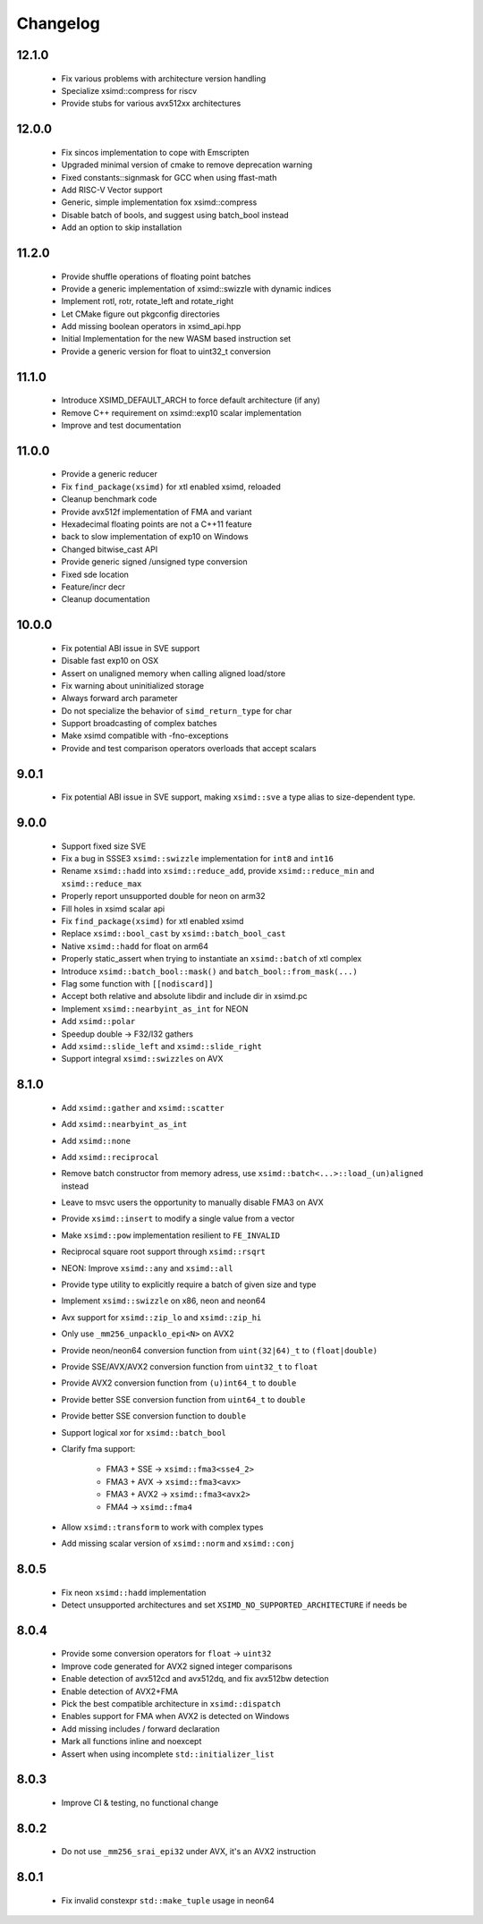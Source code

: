 .. Copyright (c) Serge Guelton and Johan Mabille
   Copyright (c) QuantStack

   Distributed under the terms of the BSD 3-Clause License.

   The full license is in the file LICENSE, distributed with this software.


Changelog
=========

12.1.0
------

    * Fix various problems with architecture version handling

    * Specialize xsimd::compress for riscv

    * Provide stubs for various avx512xx architectures

12.0.0
------

    * Fix sincos implementation to cope with Emscripten
    
    * Upgraded minimal version of cmake to remove deprecation warning

    * Fixed constants::signmask for GCC when using ffast-math

    * Add RISC-V Vector support

    * Generic, simple implementation fox xsimd::compress

    * Disable batch of bools, and suggest using batch_bool instead

    * Add an option to skip installation

11.2.0
------

    * Provide shuffle operations of floating point batches

    * Provide a generic implementation of xsimd::swizzle with dynamic indices

    * Implement rotl, rotr, rotate_left and rotate_right

    * Let CMake figure out pkgconfig directories 

    * Add missing boolean operators in xsimd_api.hpp

    * Initial Implementation for the new WASM based instruction set

    * Provide a generic version for float to uint32_t conversion 

11.1.0
------

    * Introduce XSIMD_DEFAULT_ARCH to force default architecture (if any)

    * Remove C++ requirement on xsimd::exp10 scalar implementation

    * Improve and test documentation

11.0.0
------

    * Provide a generic reducer

    * Fix ``find_package(xsimd)`` for xtl enabled xsimd, reloaded

    * Cleanup benchmark code

    * Provide avx512f implementation of FMA and variant

    * Hexadecimal floating points are not a C++11 feature

    * back to slow implementation of exp10 on Windows

    * Changed bitwise_cast API

    * Provide generic signed /unsigned type conversion

    * Fixed sde location

    * Feature/incr decr

    * Cleanup documentation

10.0.0
------

    * Fix potential ABI issue in SVE support

    * Disable fast exp10 on OSX

    * Assert on unaligned memory when calling aligned load/store

    * Fix warning about uninitialized storage

    * Always forward arch parameter

    * Do not specialize the behavior of ``simd_return_type`` for char

    * Support broadcasting of complex batches

    * Make xsimd compatible with -fno-exceptions

    * Provide and test comparison operators overloads that accept scalars

9.0.1
-----

    * Fix potential ABI issue in SVE support, making ``xsimd::sve`` a type alias to
      size-dependent type.

9.0.0
-----

    * Support fixed size SVE

    * Fix a bug in SSSE3 ``xsimd::swizzle`` implementation for ``int8`` and ``int16``

    * Rename ``xsimd::hadd`` into ``xsimd::reduce_add``, provide ``xsimd::reduce_min`` and ``xsimd::reduce_max``

    * Properly report unsupported double for neon on arm32

    * Fill holes in xsimd scalar api

    * Fix ``find_package(xsimd)`` for xtl enabled xsimd

    * Replace ``xsimd::bool_cast`` by ``xsimd::batch_bool_cast``

    * Native ``xsimd::hadd`` for float on arm64

    * Properly static_assert when trying to instantiate an ``xsimd::batch`` of xtl complex

    * Introduce ``xsimd::batch_bool::mask()`` and ``batch_bool::from_mask(...)``

    * Flag some function with ``[[nodiscard]]``

    * Accept both relative and absolute libdir and include dir in xsimd.pc

    * Implement ``xsimd::nearbyint_as_int`` for NEON

    * Add ``xsimd::polar``

    * Speedup double -> F32/I32 gathers

    * Add ``xsimd::slide_left`` and ``xsimd::slide_right``

    * Support integral ``xsimd::swizzles`` on AVX

8.1.0
-----

    * Add ``xsimd::gather`` and ``xsimd::scatter``

    * Add ``xsimd::nearbyint_as_int``

    * Add ``xsimd::none``

    * Add ``xsimd::reciprocal``

    * Remove batch constructor from memory adress, use ``xsimd::batch<...>::load_(un)aligned`` instead

    * Leave to msvc users the opportunity to manually disable FMA3 on AVX

    * Provide ``xsimd::insert`` to modify a single value from a vector

    * Make ``xsimd::pow`` implementation resilient to ``FE_INVALID``

    * Reciprocal square root support through ``xsimd::rsqrt``

    * NEON: Improve ``xsimd::any`` and ``xsimd::all``

    * Provide type utility to explicitly require a batch of given size and type

    * Implement ``xsimd::swizzle`` on x86, neon and neon64

    * Avx support for ``xsimd::zip_lo`` and ``xsimd::zip_hi``

    * Only use ``_mm256_unpacklo_epi<N>`` on AVX2

    * Provide neon/neon64 conversion function from ``uint(32|64)_t`` to ``(float|double)``

    * Provide SSE/AVX/AVX2 conversion function from ``uint32_t`` to ``float``

    * Provide AVX2 conversion function from ``(u)int64_t`` to ``double``

    * Provide better SSE conversion function from ``uint64_t`` to ``double``

    * Provide better SSE conversion function to ``double``

    * Support logical xor for ``xsimd::batch_bool``

    * Clarify fma support:

        - FMA3 + SSE -> ``xsimd::fma3<sse4_2>``
        - FMA3 + AVX -> ``xsimd::fma3<avx>``
        - FMA3 + AVX2 -> ``xsimd::fma3<avx2>``
        - FMA4 -> ``xsimd::fma4``

    * Allow ``xsimd::transform`` to work with complex types

    * Add missing scalar version of ``xsimd::norm`` and ``xsimd::conj``

8.0.5
-----

    * Fix neon ``xsimd::hadd`` implementation

    * Detect unsupported architectures and set ``XSIMD_NO_SUPPORTED_ARCHITECTURE``
      if needs be

8.0.4
-----

    * Provide some conversion operators for ``float`` -> ``uint32``

    * Improve code generated for AVX2 signed integer comparisons

    * Enable detection of avx512cd and avx512dq, and fix avx512bw detection

    * Enable detection of AVX2+FMA

    * Pick the best compatible architecture in ``xsimd::dispatch``

    * Enables support for FMA when AVX2 is detected on Windows

    * Add missing includes / forward declaration

    * Mark all functions inline and noexcept

    * Assert when using incomplete ``std::initializer_list``

8.0.3
-----

    * Improve CI & testing, no functional change

8.0.2
-----

    * Do not use ``_mm256_srai_epi32`` under AVX, it's an AVX2 instruction

8.0.1
-----

    * Fix invalid constexpr ``std::make_tuple`` usage in neon64
